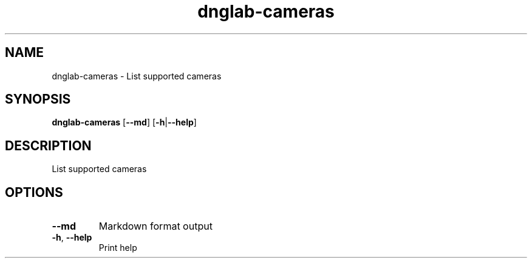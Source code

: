 .ie \n(.g .ds Aq \(aq
.el .ds Aq '
.TH dnglab-cameras 1  "dnglab-cameras " 
.SH NAME
dnglab\-cameras \- List supported cameras
.SH SYNOPSIS
\fBdnglab\-cameras\fR [\fB\-\-md\fR] [\fB\-h\fR|\fB\-\-help\fR] 
.SH DESCRIPTION
List supported cameras
.SH OPTIONS
.TP
\fB\-\-md\fR
Markdown format output
.TP
\fB\-h\fR, \fB\-\-help\fR
Print help
